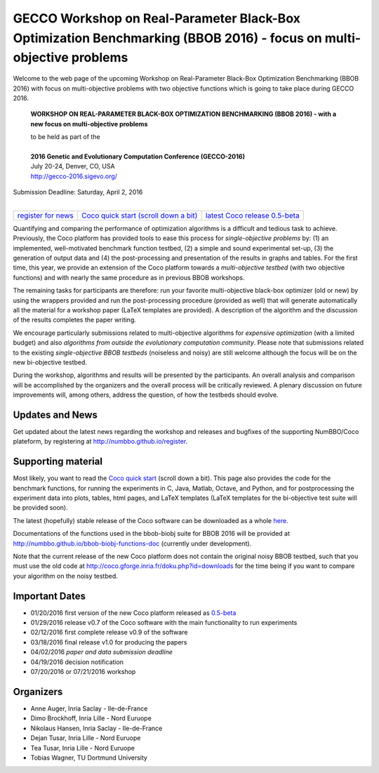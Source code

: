 .. _bbob2016page:

GECCO Workshop on Real-Parameter Black-Box Optimization Benchmarking (BBOB 2016) - focus on multi-objective problems
==========================================================================================================================


Welcome to the web page of the upcoming Workshop on Real-Parameter Black-Box Optimization Benchmarking (BBOB 2016)
with focus on multi-objective problems with two objective functions which is going to take place during GECCO 2016.

    **WORKSHOP ON REAL-PARAMETER BLACK-BOX OPTIMIZATION BENCHMARKING (BBOB 2016) - with a new focus on multi-objective problems**

    | to be held as part of the
    |
    | **2016 Genetic and Evolutionary Computation Conference (GECCO-2016)**
    | July 20-24, Denver, CO, USA
    | http://gecco-2016.sigevo.org/


| Submission Deadline: Saturday, April 2, 2016
|


=======================================================  ========================================================================  =======================================================================================
`register for news <http://numbbo.github.io/register>`_  `Coco quick start (scroll down a bit) <https://github.com/numbbo/coco>`_  `latest Coco release 0.5-beta <https://github.com/numbbo/coco/releases/tag/v0.5-beta>`_
=======================================================  ========================================================================  =======================================================================================


Quantifying and comparing the performance of optimization algorithms
is a difficult and tedious task to achieve. Previously, the Coco
platform has provided tools to ease this process for *single-objective
problems* by: (1) an implemented, well-motivated benchmark function
testbed, (2) a simple and sound experimental set-up, (3) the generation
of output data and (4) the post-processing and presentation of the
results in graphs and tables. For the first time, this year, we provide
an extension of the Coco platform towards a *multi-objective testbed*
(with two objective functions) and with nearly the same procedure as in
previous BBOB workshops.

The remaining tasks for participants are therefore: run your favorite
multi-objective black-box optimizer (old or new) by using the wrappers
provided and run the post-processing procedure (provided as well) that
will generate automatically all the material for a workshop paper
(LaTeX templates are provided). A description of the algorithm and the
discussion of the results completes the paper writing.

We encourage particularly submissions related to multi-objective algorithms
for *expensive optimization* (with a limited budget) and also *algorithms
from outside the evolutionary computation community*. Please note that
submissions related to the existing *single-objective BBOB testbeds*
(noiseless and noisy) are still welcome although the focus will be on
the new bi-objective testbed.

During the workshop, algorithms and results will be presented by
the participants. An overall analysis and comparison will be
accomplished by the organizers and the overall process will be
critically reviewed. A plenary discussion on future improvements will,
among others, address the question, of how the testbeds should evolve.


Updates and News
----------------
Get updated about the latest news regarding the workshop and
releases and bugfixes of the supporting NumBBO/Coco plateform, by
registering at http://numbbo.github.io/register.


Supporting material
-------------------
Most likely, you want to read the `Coco quick start <https://github.com/numbbo/coco>`_
(scroll down a bit). This page also provides the code for the benchmark functions, for running the
experiments in C, Java, Matlab, Octave, and Python, and for postprocessing the experiment data
into plots, tables, html pages, and LaTeX templates (LaTeX templates for the bi-objective test
suite will be provided soon).

The latest (hopefully) stable release of the Coco software can be downloaded as a whole
`here <https://github.com/numbbo/coco/releases/tag/v0.5-beta>`_.

Documentations of the functions used in the bbob-biobj suite for BBOB 2016 will be provided at
http://numbbo.github.io/bbob-biobj-functions-doc (currently under development).

Note that the current release of the new Coco platform does not contain the original noisy BBOB testbed,
such that you must use the old code at http://coco.gforge.inria.fr/doku.php?id=downloads for the time
being if you want to compare your algorithm on the noisy testbed.


Important Dates
---------------

* 01/20/2016 first version of the new Coco platform released as `0.5-beta <https://github.com/numbbo/coco/releases/tag/v0.5-beta>`_
* 01/29/2016 release v0.7 of the Coco software with the main functionality to run experiments
* 02/12/2016 first complete release v0.9 of the software
* 03/18/2016 final release v1.0 for producing the papers
* 04/02/2016 *paper and data submission deadline*
* 04/19/2016 decision notification
* 07/20/2016 or 07/21/2016 workshop


Organizers
----------
* Anne Auger, Inria Saclay - Ile-de-France
* Dimo Brockhoff, Inria Lille - Nord Euruope
* Nikolaus Hansen, Inria Saclay - Ile-de-France
* Dejan Tusar, Inria Lille - Nord Euruope
* Tea Tusar, Inria Lille - Nord Euruope
* Tobias Wagner, TU Dortmund University
